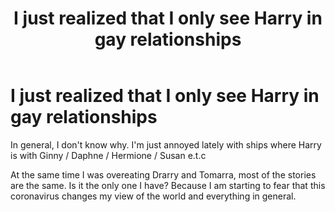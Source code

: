 #+TITLE: I just realized that I only see Harry in gay relationships

* I just realized that I only see Harry in gay relationships
:PROPERTIES:
:Author: kosondroom
:Score: 1
:DateUnix: 1605792393.0
:DateShort: 2020-Nov-19
:FlairText: Discussion:hogwarts:
:END:
In general, I don't know why. I'm just annoyed lately with ships where Harry is with Ginny / Daphne / Hermione / Susan e.t.c

At the same time I was overeating Drarry and Tomarra, most of the stories are the same. Is it the only one I have? Because I am starting to fear that this coronavirus changes my view of the world and everything in general.

